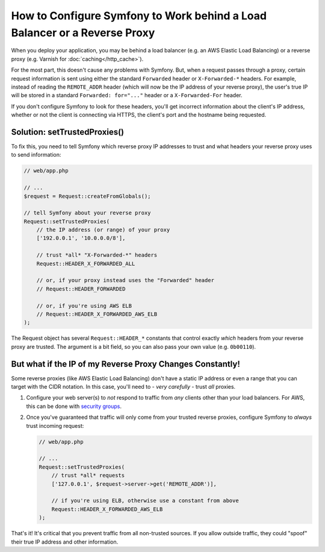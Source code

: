 How to Configure Symfony to Work behind a Load Balancer or a Reverse Proxy
==========================================================================

When you deploy your application, you may be behind a load balancer (e.g.
an AWS Elastic Load Balancing) or a reverse proxy (e.g. Varnish for
:doc:`caching</http_cache>`).

For the most part, this doesn't cause any problems with Symfony. But, when
a request passes through a proxy, certain request information is sent using
either the standard ``Forwarded`` header or ``X-Forwarded-*`` headers. For example,
instead of reading the ``REMOTE_ADDR`` header (which will now be the IP address of
your reverse proxy), the user's true IP will be stored in a standard ``Forwarded: for="..."``
header or a ``X-Forwarded-For`` header.

If you don't configure Symfony to look for these headers, you'll get incorrect
information about the client's IP address, whether or not the client is connecting
via HTTPS, the client's port and the hostname being requested.

.. _request-set-trusted-proxies:

Solution: setTrustedProxies()
-----------------------------

To fix this, you need to tell Symfony which reverse proxy IP addresses to trust
and what headers your reverse proxy uses to send information:

.. code-block:: php

    // web/app.php

    // ...
    $request = Request::createFromGlobals();

    // tell Symfony about your reverse proxy
    Request::setTrustedProxies(
        // the IP address (or range) of your proxy
        ['192.0.0.1', '10.0.0.0/8'],

        // trust *all* "X-Forwarded-*" headers
        Request::HEADER_X_FORWARDED_ALL

        // or, if your proxy instead uses the "Forwarded" header
        // Request::HEADER_FORWARDED

        // or, if you're using AWS ELB
        // Request::HEADER_X_FORWARDED_AWS_ELB
    );

The Request object has several ``Request::HEADER_*`` constants that control exactly
*which* headers from your reverse proxy are trusted. The argument is a bit field,
so you can also pass your own value (e.g. ``0b00110``).

But what if the IP of my Reverse Proxy Changes Constantly!
----------------------------------------------------------

Some reverse proxies (like AWS Elastic Load Balancing) don't have a
static IP address or even a range that you can target with the CIDR notation.
In this case, you'll need to - *very carefully* - trust *all* proxies.

#. Configure your web server(s) to *not* respond to traffic from *any* clients
   other than your load balancers. For AWS, this can be done with `security groups`_.

#. Once you've guaranteed that traffic will only come from your trusted reverse
   proxies, configure Symfony to *always* trust incoming request:

   .. code-block:: php

       // web/app.php

       // ...
       Request::setTrustedProxies(
           // trust *all* requests
           ['127.0.0.1', $request->server->get('REMOTE_ADDR')],

           // if you're using ELB, otherwise use a constant from above
           Request::HEADER_X_FORWARDED_AWS_ELB
       );

That's it! It's critical that you prevent traffic from all non-trusted sources.
If you allow outside traffic, they could "spoof" their true IP address and
other information.

.. _`security groups`: http://docs.aws.amazon.com/elasticloadbalancing/latest/classic/elb-security-groups.html
.. _`RFC 7239`: http://tools.ietf.org/html/rfc7239
